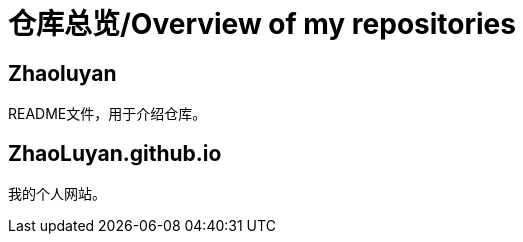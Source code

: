 # 仓库总览/Overview of my repositories

## Zhaoluyan

README文件，用于介绍仓库。

## ZhaoLuyan.github.io

我的个人网站。
